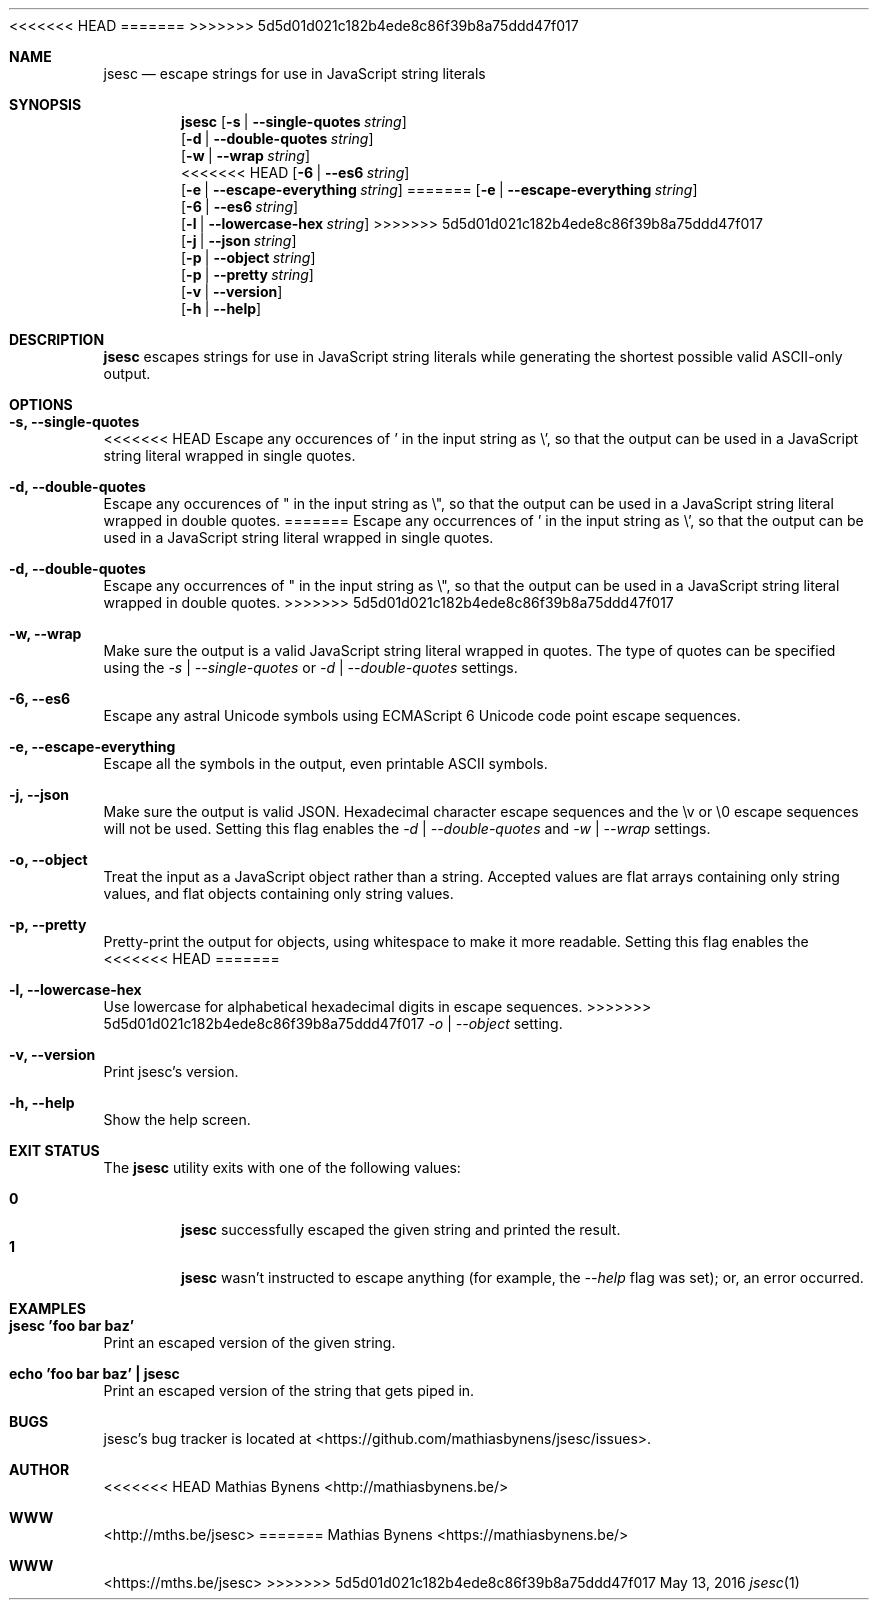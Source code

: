<<<<<<< HEAD
.Dd October 25, 2013
=======
.Dd May 13, 2016
>>>>>>> 5d5d01d021c182b4ede8c86f39b8a75ddd47f017
.Dt jsesc 1
.Sh NAME
.Nm jsesc
.Nd escape strings for use in JavaScript string literals
.Sh SYNOPSIS
.Nm
.Op Fl s | -single-quotes Ar string
.br
.Op Fl d | -double-quotes Ar string
.br
.Op Fl w | -wrap Ar string
.br
<<<<<<< HEAD
.Op Fl 6 | -es6 Ar string
.br
.Op Fl e | -escape-everything Ar string
=======
.Op Fl e | -escape-everything Ar string
.br
.Op Fl 6 | -es6 Ar string
.br
.Op Fl l | -lowercase-hex Ar string
>>>>>>> 5d5d01d021c182b4ede8c86f39b8a75ddd47f017
.br
.Op Fl j | -json Ar string
.br
.Op Fl p | -object Ar string
.br
.Op Fl p | -pretty Ar string
.br
.Op Fl v | -version
.br
.Op Fl h | -help
.Sh DESCRIPTION
.Nm
escapes strings for use in JavaScript string literals while generating the shortest possible valid ASCII-only output.
.Sh OPTIONS
.Bl -ohang -offset
.It Sy "-s, --single-quotes"
<<<<<<< HEAD
Escape any occurences of ' in the input string as \\', so that the output can be used in a JavaScript string literal wrapped in single quotes.
.It Sy "-d, --double-quotes"
Escape any occurences of " in the input string as \\", so that the output can be used in a JavaScript string literal wrapped in double quotes.
=======
Escape any occurrences of ' in the input string as \\', so that the output can be used in a JavaScript string literal wrapped in single quotes.
.It Sy "-d, --double-quotes"
Escape any occurrences of " in the input string as \\", so that the output can be used in a JavaScript string literal wrapped in double quotes.
>>>>>>> 5d5d01d021c182b4ede8c86f39b8a75ddd47f017
.It Sy "-w, --wrap"
Make sure the output is a valid JavaScript string literal wrapped in quotes. The type of quotes can be specified using the
.Ar -s | --single-quotes
or
.Ar -d | --double-quotes
settings.
.It Sy "-6, --es6"
Escape any astral Unicode symbols using ECMAScript 6 Unicode code point escape sequences.
.It Sy "-e, --escape-everything"
Escape all the symbols in the output, even printable ASCII symbols.
.It Sy "-j, --json"
Make sure the output is valid JSON. Hexadecimal character escape sequences and the \\v or \\0 escape sequences will not be used. Setting this flag enables the
.Ar -d | --double-quotes
and
.Ar -w | --wrap
settings.
.It Sy "-o, --object"
Treat the input as a JavaScript object rather than a string. Accepted values are flat arrays containing only string values, and flat objects containing only string values.
.It Sy "-p, --pretty"
Pretty-print the output for objects, using whitespace to make it more readable. Setting this flag enables the
<<<<<<< HEAD
=======
.It Sy "-l, --lowercase-hex"
Use lowercase for alphabetical hexadecimal digits in escape sequences.
>>>>>>> 5d5d01d021c182b4ede8c86f39b8a75ddd47f017
.Ar -o | --object
setting.
.It Sy "-v, --version"
Print jsesc's version.
.It Sy "-h, --help"
Show the help screen.
.El
.Sh EXIT STATUS
The
.Nm jsesc
utility exits with one of the following values:
.Pp
.Bl -tag -width flag -compact
.It Li 0
.Nm
successfully escaped the given string and printed the result.
.It Li 1
.Nm
wasn't instructed to escape anything (for example, the
.Ar --help
flag was set); or, an error occurred.
.El
.Sh EXAMPLES
.Bl -ohang -offset
.It Sy "jsesc 'foo bar baz'"
Print an escaped version of the given string.
.It Sy echo\ 'foo bar baz'\ |\ jsesc
Print an escaped version of the string that gets piped in.
.El
.Sh BUGS
jsesc's bug tracker is located at <https://github.com/mathiasbynens/jsesc/issues>.
.Sh AUTHOR
<<<<<<< HEAD
Mathias Bynens <http://mathiasbynens.be/>
.Sh WWW
<http://mths.be/jsesc>
=======
Mathias Bynens <https://mathiasbynens.be/>
.Sh WWW
<https://mths.be/jsesc>
>>>>>>> 5d5d01d021c182b4ede8c86f39b8a75ddd47f017

